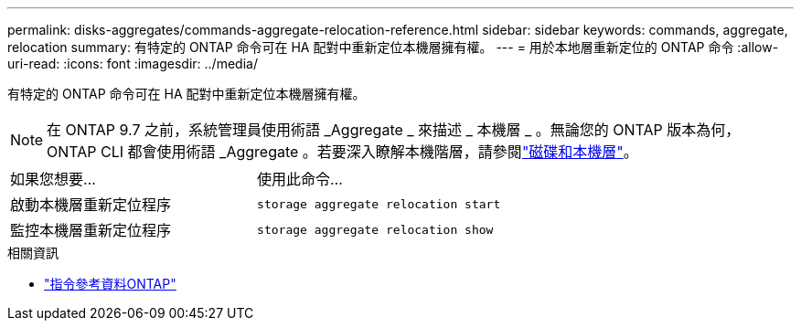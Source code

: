 ---
permalink: disks-aggregates/commands-aggregate-relocation-reference.html 
sidebar: sidebar 
keywords: commands, aggregate, relocation 
summary: 有特定的 ONTAP 命令可在 HA 配對中重新定位本機層擁有權。 
---
= 用於本地層重新定位的 ONTAP 命令
:allow-uri-read: 
:icons: font
:imagesdir: ../media/


[role="lead"]
有特定的 ONTAP 命令可在 HA 配對中重新定位本機層擁有權。


NOTE: 在 ONTAP 9.7 之前，系統管理員使用術語 _Aggregate _ 來描述 _ 本機層 _ 。無論您的 ONTAP 版本為何， ONTAP CLI 都會使用術語 _Aggregate 。若要深入瞭解本機階層，請參閱link:../disks-aggregates/index.html["磁碟和本機層"]。

|===


| 如果您想要... | 使用此命令... 


 a| 
啟動本機層重新定位程序
 a| 
`storage aggregate relocation start`



 a| 
監控本機層重新定位程序
 a| 
`storage aggregate relocation show`

|===
.相關資訊
* link:../concepts/manual-pages.html["指令參考資料ONTAP"]

